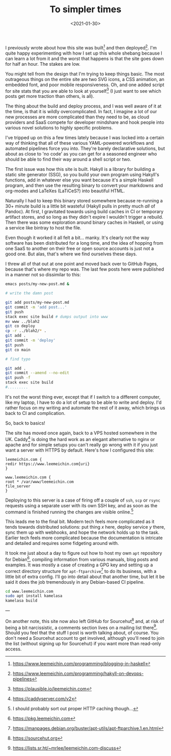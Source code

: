 #+TITLE: To simpler times
#+DATE: <2021-01-30>
#+CATEGORY: programming

I previously wrote about how this site was built[fn:1] and then deployed[fn:2]. I'm quite happy experimenting with how I set up this whole shebang because I can learn a lot from it and the worst that happens is that the site goes down for half an hour. The stakes are low.

You might tell from the design that I'm trying to keep things basic. The most outrageous things on the entire site are two SVG icons, a CSS animation, an embedded font, and poor mobile responsiveness. Oh, and one added script for site stats that you are able to look at yourself[fn:3] (I just want to see which posts get more traction than others, is all).

The thing about the build and deploy process, and I was well aware of it at the time, is that it is wildly overcomplicated. In fact, I imagine a lot of our new processes are more complicated than they need to be, as cloud providers and SaaS compete for developer mindshare and hook people into various novel solutions to highly specific problems.

I've tripped up on this a few times lately because I was locked into a certain way of thinking that all of these various YAML-powered workflows and automated pipelines force you into. They're barely declarative solutions, but about as close to 'no code' as you can get for a seasoned engineer who should be able to find their way around a shell script or two.

The first issue was how this site is built. Hakyll is a library for building a static site generator (SSG), so you build your own program using Hakyll's functions, add in whatever else you want because it's a simple Haskell program, and then use the resulting binary to convert your markdowns and org-modes and LaTeXes (LaTiCeS?) into beautiful HTML.

Naturally I had to keep this binary stored somewhere because re-running a 30+ minute build is a little bit wasteful (Hakyll pulls in pretty much /all/ of Pandoc). At first, I gravitated towards using build caches in CI or temporary artifact stores, and so long as they didn't expire I wouldn't trigger a rebuild. Then there was some exploration around binary caches in Haskell, or using a service like bintray to host the file.

Even though it worked it all felt a bit... manky. It's clearly not the way software has been distributed for a long time, and the idea of hopping from one SaaS to another on their free or open source accounts is just not a good one. But alas, that's where we find ourselves these days.

I threw all of that out at one point and moved back over to GitHub Pages, because that's where my repo was. The last few posts here were published in a manner not so dissimilar to this:

#+BEGIN_SRC bash
emacs posts/my-new-post.md &

# write the damn post

git add posts/my-new-post.md
git commit -m 'add post...'
git push
stack exec site build # dumps output into www
mv www ../blah2
git co deploy
cp -r ../blah2/* .
git add .
git commit -m 'deploy'
git push
git co main

# find typo

git add .
git commit --amend --no-edit
git push -f
stack exec site build
#.........
#+END_SRC

It's not the worst thing ever, except that if I switch to a different computer, like my laptop, I have to do a lot of setup to be able to write and deploy. I'd rather focus on my writing and automate the rest of it away, which brings us back to CI and complication.

So, back to basics!

The site has moved once again, back to a VPS hosted somewhere in the UK. Caddy[fn:4] is doing the hard work as an elegant alternative to nginx or apache and for simple setups you can't really go wrong with it if you just want a server with HTTPS by default. Here's how I configured this site:

#+BEGIN_SRC caddy
leemeichin.com {
redir https://www.leemeichin.com{uri}
}

www.leemeichin.com {
root * /var/www/leemeichin.com
file_server
}
#+END_SRC

Deploying to this server is a case of firing off a couple of ~ssh~, ~scp~ or ~rsync~ requests using a separate user with its own SSH key, and as soon as the command is finished running the changes are visible online.[fn:5]

This leads me to the final bit. Modern tech feels more complicated as it tends towards distributed solutions: put thing /x/ here, deploy service /y/ there, sync them up with webhooks, and hope the network holds up to the task. Earlier tech feels more complicated because the documentation is intricate and detailed and requires some fidgeting around with.

It took me just about a day to figure out how to host my own ~apt~ repository for Debian[fn:6], compiling information from various manuals, blog posts and examples. It was mostly a case of creating a GPG key and setting up a correct directory structure for ~apt-ftparchive~[fn:7] to do its business, with a little bit of extra config. I'll go into detail about that another time, but let it be said it does the job tremendously in any Debian-based CI pipeline.

#+BEGIN_SRC bash
cd www.leemeichin.com
sudo apt install kamelasa
kamelasa build
#+END_SRC

---

On another note, this site now also left GitHub for Sourcehut[fn:8] and, at risk of being a bit narcissistic, a comments section lives on a mailing list there[fn:9]. Should you feel that the stuff I post is worth talking about, of course. You don't need a Sourcehut account to get involved, although you'll need to join the list (without signing up for Sourcehut) if you want more than read-only access.

[fn:1] https://www.leemeichin.com/programming/blogging-in-haskell
[fn:2] https://www.leemeichin.com/programming/hakyll-on-devops-pipelines
[fn:3] https://plausible.io/leemeichin.com
[fn:4] https://caddyserver.com/v2
[fn:5] I should probably sort out proper HTTP caching though...
[fn:6] https://pkg.leemeichin.com
[fn:7] https://manpages.debian.org/buster/apt-utils/apt-ftparchive.1.en.html
[fn:8] https://sourcehut.org
[fn:9] https://lists.sr.ht/~mrlee/leemeichin.com-discuss
